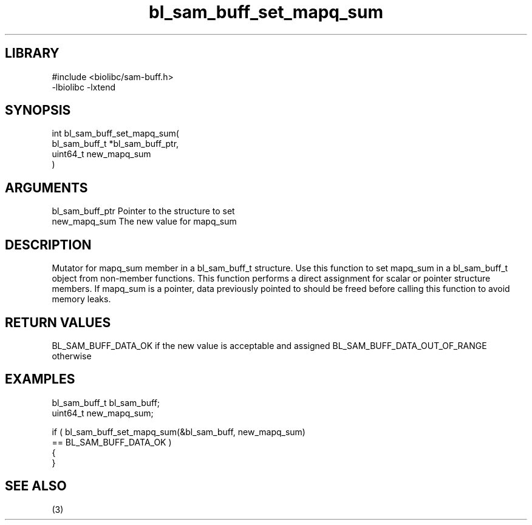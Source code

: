 \" Generated by c2man from bl_sam_buff_set_mapq_sum.c
.TH bl_sam_buff_set_mapq_sum 3

.SH LIBRARY
\" Indicate #includes, library name, -L and -l flags
.nf
.na
#include <biolibc/sam-buff.h>
-lbiolibc -lxtend
.ad
.fi

\" Convention:
\" Underline anything that is typed verbatim - commands, etc.
.SH SYNOPSIS
.PP
.nf
.na
int     bl_sam_buff_set_mapq_sum(
            bl_sam_buff_t *bl_sam_buff_ptr,
            uint64_t new_mapq_sum
            )
.ad
.fi

.SH ARGUMENTS
.nf
.na
bl_sam_buff_ptr Pointer to the structure to set
new_mapq_sum    The new value for mapq_sum
.ad
.fi

.SH DESCRIPTION

Mutator for mapq_sum member in a bl_sam_buff_t structure.
Use this function to set mapq_sum in a bl_sam_buff_t object
from non-member functions.  This function performs a direct
assignment for scalar or pointer structure members.  If
mapq_sum is a pointer, data previously pointed to should
be freed before calling this function to avoid memory
leaks.

.SH RETURN VALUES

BL_SAM_BUFF_DATA_OK if the new value is acceptable and assigned
BL_SAM_BUFF_DATA_OUT_OF_RANGE otherwise

.SH EXAMPLES
.nf
.na

bl_sam_buff_t   bl_sam_buff;
uint64_t        new_mapq_sum;

if ( bl_sam_buff_set_mapq_sum(&bl_sam_buff, new_mapq_sum)
        == BL_SAM_BUFF_DATA_OK )
{
}
.ad
.fi

.SH SEE ALSO

(3)

